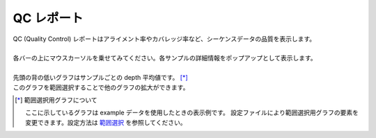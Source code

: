 ==============
QC レポート
==============

| QC (Quality Control) レポートはアライメント率やカバレッジ率など、シーケンスデータの品質を表示します。
|
| 各バーの上にマウスカーソルを乗せてみてください。各サンプルの詳細情報をポップアップとして表示します。
|
| 先頭の背の低いグラフはサンプルごとの depth 平均値です。 [*]_ 
| このグラフを範囲選択することで他のグラフの拡大ができます。

.. [*] 範囲選択用グラフについて

  ここに示しているグラフは example データを使用したときの表示例です。
  設定ファイルにより範囲選択用グラフの要素を変更できます。設定方法は `範囲選択 <./data_qc.html#qc-brush>`_ を参照してください。

.. image:: image/qc_operation.PNG
  :scale: 100%

.. |new| image:: image/tab_001.gif
